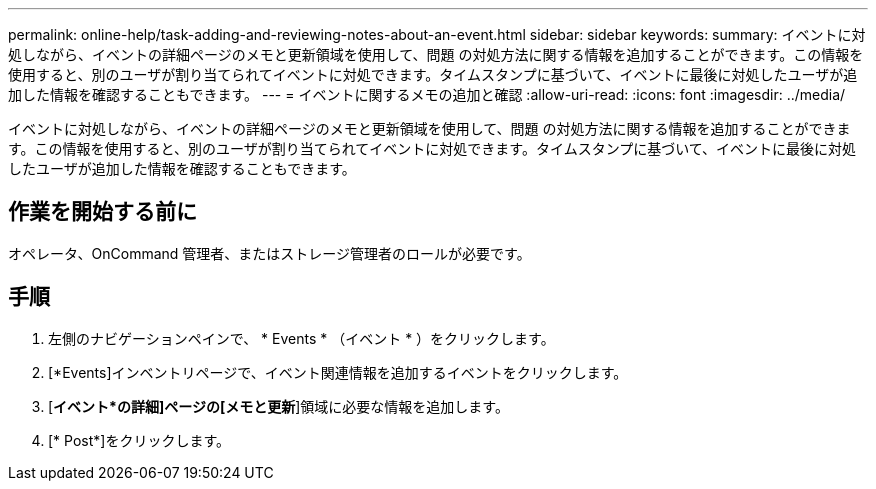 ---
permalink: online-help/task-adding-and-reviewing-notes-about-an-event.html 
sidebar: sidebar 
keywords:  
summary: イベントに対処しながら、イベントの詳細ページのメモと更新領域を使用して、問題 の対処方法に関する情報を追加することができます。この情報を使用すると、別のユーザが割り当てられてイベントに対処できます。タイムスタンプに基づいて、イベントに最後に対処したユーザが追加した情報を確認することもできます。 
---
= イベントに関するメモの追加と確認
:allow-uri-read: 
:icons: font
:imagesdir: ../media/


[role="lead"]
イベントに対処しながら、イベントの詳細ページのメモと更新領域を使用して、問題 の対処方法に関する情報を追加することができます。この情報を使用すると、別のユーザが割り当てられてイベントに対処できます。タイムスタンプに基づいて、イベントに最後に対処したユーザが追加した情報を確認することもできます。



== 作業を開始する前に

オペレータ、OnCommand 管理者、またはストレージ管理者のロールが必要です。



== 手順

. 左側のナビゲーションペインで、 * Events * （イベント * ）をクリックします。
. [*Events]インベントリページで、イベント関連情報を追加するイベントをクリックします。
. [*イベント*の詳細]ページの[メモと更新*]領域に必要な情報を追加します。
. [* Post*]をクリックします。

